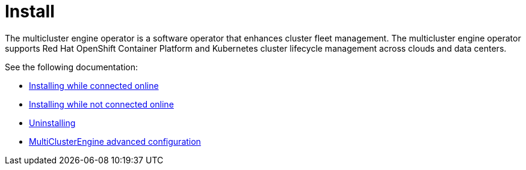 [#mce-intro]
= Install 

The multicluster engine operator is a software operator that enhances cluster fleet management. The multicluster engine operator supports Red Hat OpenShift Container Platform and Kubernetes cluster lifecycle management across clouds and data centers. 

See the following documentation:

* xref:./install_connected.adoc#installing-while-connected-online[Installing while connected online]
* xref:./install_disconnected.adoc#installing-disconnected[Installing while not connected online]
* xref:./uninstall.adoc#uninstalling[Uninstalling]
* xref:./adv_config_install.adoc#advanced-config-engine[MultiClusterEngine advanced configuration]
